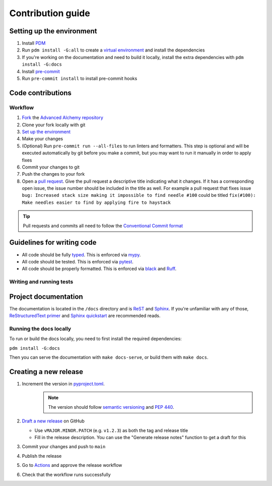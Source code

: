 Contribution guide
==================

Setting up the environment
--------------------------

1. Install `PDM <https://pdm.fming.dev/latest/>`_
2. Run ``pdm install -G:all`` to create a `virtual environment <https://docs.python.org/3/tutorial/venv.html>`_ and install
   the dependencies
3. If you're working on the documentation and need to build it locally, install the extra dependencies with ``pdm install -G:docs``
4. Install `pre-commit <https://pre-commit.com/>`_
5. Run ``pre-commit install`` to install pre-commit hooks

Code contributions
------------------

Workflow
++++++++

1. `Fork <https://github.com/cofin/litestar-saq/fork>`_ the `Advanced Alchemy repository <https://github.com/cofin/litestar-saq>`_
2. Clone your fork locally with git
3. `Set up the environment <#setting-up-the-environment>`_
4. Make your changes
5. (Optional) Run ``pre-commit run --all-files`` to run linters and formatters. This step is optional and will be executed
   automatically by git before you make a commit, but you may want to run it manually in order to apply fixes
6. Commit your changes to git
7. Push the changes to your fork
8. Open a `pull request <https://docs.github.com/en/pull-requests>`_. Give the pull request a descriptive title
   indicating what it changes. If it has a corresponding open issue, the issue number should be included in the title as
   well. For example a pull request that fixes issue ``bug: Increased stack size making it impossible to find needle #100``
   could be titled ``fix(#100): Make needles easier to find by applying fire to haystack``

.. tip:: Pull requests and commits all need to follow the
    `Conventional Commit format <https://www.conventionalcommits.org>`_

Guidelines for writing code
----------------------------

- All code should be fully `typed <https://peps.python.org/pep-0484/>`_. This is enforced via
  `mypy <https://mypy.readthedocs.io/en/stable/>`_.
- All code should be tested. This is enforced via `pytest <https://docs.pytest.org/en/stable/>`_.
- All code should be properly formatted. This is enforced via `black <https://black.readthedocs.io/en/stable/>`_ and `Ruff <https://beta.ruff.rs/docs/>`_.

Writing and running tests
+++++++++++++++++++++++++

.. todo:: Write this section

Project documentation
---------------------

The documentation is located in the ``/docs`` directory and is `ReST <https://docutils.sourceforge.io/rst.html>`_ and
`Sphinx <https://www.sphinx-doc.org/en/master/>`_. If you're unfamiliar with any of those,
`ReStructuredText primer <https://www.sphinx-doc.org/en/master/lib/usage/restructuredtext/basics.html>`_ and
`Sphinx quickstart <https://www.sphinx-doc.org/en/master/lib/usage/quickstart.html>`_ are recommended reads.

Running the docs locally
++++++++++++++++++++++++

To run or build the docs locally, you need to first install the required dependencies:

``pdm install -G:docs``

Then you can serve the documentation with ``make docs-serve``, or build them with ``make docs``.

Creating a new release
----------------------

1. Increment the version in `pyproject.toml <https://github.com/cofin/litestar-saq/blob/main/pyproject.toml>`_.
    .. note:: The version should follow `semantic versioning <https://semver.org/>`_ and `PEP 440 <https://www.python.org/dev/peps/pep-0440/>`_.
2. `Draft a new release <https://github.com/cofin/litestar-saq/releases/new>`_ on GitHub

   * Use ``vMAJOR.MINOR.PATCH`` (e.g. ``v1.2.3``) as both the tag and release title
   * Fill in the release description. You can use the "Generate release notes" function to get a draft for this
3. Commit your changes and push to ``main``
4. Publish the release
5. Go to `Actions <https://github.com/cofin/litestar-saq/actions>`_ and approve the release workflow
6. Check that the workflow runs successfully
